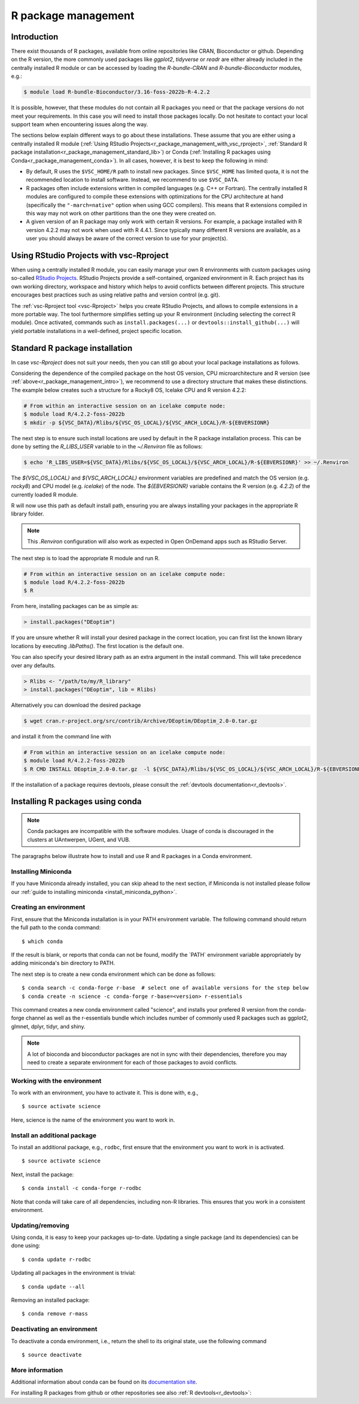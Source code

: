 .. _R_package_management:

R package management
====================

.. _r_package_management_intro:

Introduction
------------

There exist thousands of R packages, available from online repositories like CRAN,
Bioconductor or github. Depending on the R version, the more commonly used packages like `ggplot2`, `tidyverse` or `readr`
are either already included in the centrally installed R module or can be accessed by
loading the `R-bundle-CRAN` and `R-bundle-Bioconductor` modules, e.g.:

.. code:: r

       $ module load R-bundle-Bioconductor/3.16-foss-2022b-R-4.2.2

It is possible, however, that these modules do not contain all R packages you
need or that the package versions do not meet your requirements. In this case
you will need to install those packages locally. Do not hesitate to contact
your local support team when encountering issues along the way.

The sections below explain different ways to go about these installations.
These assume that you are either using a centrally installed R module
(:ref:`Using RStudio Projects<r_package_management_with_vsc_rproject>`,
:ref:`Standard R package installation<r_package_management_standard_lib>`)
or Conda (:ref:`Installing R packages using Conda<r_package_management_conda>`).
In all cases, however, it is best to keep the following in mind:

* By default, R uses the ``$VSC_HOME/R`` path to install new packages.
  Since ``$VSC_HOME`` has limited quota, it is not the recommended location
  to install software. Instead, we recommend to use ``$VSC_DATA``.

* R packages often include extensions written in compiled languages (e.g.
  C++ or Fortran). The centrally installed R modules are configured to compile
  these extensions with optimizations for the CPU architecture at hand
  (specifically the ``"-march=native"`` option when using GCC compilers).
  This means that R extensions compiled in this way may not work
  on other partitions than the one they were created on.

* A given version of an R package may only work with certain R versions.
  For example, a package installed with R version 4.2.2 may not work when used with
  R 4.4.1. Since typically many different R versions are available,
  as a user you should always be aware of the correct version to use for
  your project(s).


.. _r_package_management_with_vsc_rproject:

Using RStudio Projects with vsc-Rproject
----------------------------------------

When using a centrally installed R module, you can easily manage your own
R environments with custom packages using so-called
`RStudio Projects <https://docs.posit.co/ide/user/ide/guide/code/projects.html>`_.
RStudio Projects provide a self-contained, organized environment in R. Each project has
its own working directory, workspace and history which helps to avoid conflicts between different
projects. This structure encourages best practices such as using relative paths
and version control (e.g. git).

The :ref:`vsc-Rproject tool <vsc-Rproject>` helps you create RStudio Projects,
and allows to compile extensions in a more portable way. The tool furthermore
simplifies setting up your R environment (including selecting the correct R
module). Once activated, commands such as ``install.packages(...)`` or
``devtools::install_github(...)`` will yield portable installations in a
well-defined, project specific location.


.. _r_package_management_standard_lib:

Standard R package installation
-------------------------------

In case `vsc-Rproject` does not suit your needs, then you can still go about
your local package installations as follows.

Considering the dependence of the compiled package on the host OS version, CPU microarchitecture
and R version (see :ref:`above<r_package_management_intro>`), we recommend
to use a directory structure that makes these distinctions. The example below
creates such a structure for a Rocky8 OS, Icelake CPU and R version 4.2.2:

.. code-block:: bash

      # From within an interactive session on an icelake compute node:
      $ module load R/4.2.2-foss-2022b
      $ mkdir -p ${VSC_DATA}/Rlibs/${VSC_OS_LOCAL}/${VSC_ARCH_LOCAL}/R-${EBVERSIONR}

The next step is to ensure such install locations are used by default in the R package installation process.
This can be done by setting the `R_LIBS_USER` variable to in the `~/.Renviron` file as follows:

.. code-block:: bash

      $ echo 'R_LIBS_USER=${VSC_DATA}/Rlibs/${VSC_OS_LOCAL}/${VSC_ARCH_LOCAL}/R-${EBVERSIONR}' >> ~/.Renviron

The `${VSC_OS_LOCAL}` and `${VSC_ARCH_LOCAL}` environment variables are predefined
and match the OS version (e.g. `rocky8`) and CPU model (e.g. `icelake`) of the node.
The `${EBVERSIONR}` variable contains the R version (e.g. `4.2.2`) of the currently loaded
R module.

R will now use this path as default install path, ensuring you are always installing
your packages in the appropriate R library folder.

.. note::

  This `.Renviron` configuration will also work as expected in Open OnDemand apps
  such as RStudio Server.

The next step is to load the appropriate R module and run R.

.. code-block:: bash

      # From within an interactive session on an icelake compute node:
      $ module load R/4.2.2-foss-2022b
      $ R

From here, installing packages can be as simple as:

.. code-block:: r

      > install.packages("DEoptim")


If you are unsure whether R will install your desired package in the correct location, you can first list
the known library locations by executing `.libPaths()`. The first location is the
default one.

You can also specify your desired library path as an extra argument in the install command.
This will take precedence over any defaults.

.. code-block:: r

      > Rlibs <- "/path/to/my/R_library"
      > install.packages("DEoptim", lib = Rlibs)

Alternatively you can download the desired package

.. code-block:: bash

      $ wget cran.r-project.org/src/contrib/Archive/DEoptim/DEoptim_2.0-0.tar.gz

and install it from the command line with

.. code-block:: bash

      # From within an interactive session on an icelake compute node:
      $ module load R/4.2.2-foss-2022b
      $ R CMD INSTALL DEoptim_2.0-0.tar.gz  -l ${VSC_DATA}/Rlibs/${VSC_OS_LOCAL}/${VSC_ARCH_LOCAL}/R-${EBVERSIONR}

If the installation of a package requires devtools, please consult the :ref:`devtools documentation<r_devtools>`.


.. _r_package_management_conda:

Installing R packages using conda
---------------------------------

.. note::

    Conda packages are incompatible with the software modules.
    Usage of conda is discouraged in the clusters at UAntwerpen, UGent,
    and VUB.

The paragraphs below illustrate how to install and use R and R packages
in a Conda environment.

.. _install_miniconda_r:

Installing Miniconda
~~~~~~~~~~~~~~~~~~~~

If you have Miniconda already installed, you can skip ahead to the next
section, if Miniconda is not installed please follow our :ref:`guide to installing miniconda <install_miniconda_python>`.

.. _create_r_conda_env:

Creating an environment
~~~~~~~~~~~~~~~~~~~~~~~

First, ensure that the Miniconda installation is in your PATH
environment variable. The following command should return the full path
to the conda command::

   $ which conda

If the result is blank, or reports that conda can not be found, modify
the \`PATH\` environment variable appropriately by adding miniconda's bin
directory to PATH.

The next step is to create a new conda environment which can be done as follows::

   $ conda search -c conda-forge r-base  # select one of available versions for the step below
   $ conda create -n science -c conda-forge r-base=<version> r-essentials


This command creates a new conda environment called "science", and installs your prefered R
version from the conda-forge channel as well as the r-essentials bundle which includes number
of commonly used R packages such as ggplot2, glmnet, dplyr, tidyr, and shiny.

.. note::

   A lot of bioconda and bioconductor packages are not in sync with their dependencies, therefore you may need to create a separate environment for each of those packages to avoid conflicts.

Working with the environment
~~~~~~~~~~~~~~~~~~~~~~~~~~~~

To work with an environment, you have to activate it. This is done with,
e.g.,

::

   $ source activate science

Here, science is the name of the environment you want to work in.


Install an additional package
~~~~~~~~~~~~~~~~~~~~~~~~~~~~~

To install an additional package, e.g., ``rodbc``, first ensure that the
environment you want to work in is activated.

::

   $ source activate science

Next, install the package:

::

   $ conda install -c conda-forge r-rodbc

Note that conda will take care of all dependencies, including non-R
libraries. This ensures that you work in a consistent environment.

Updating/removing
~~~~~~~~~~~~~~~~~

Using conda, it is easy to keep your packages up-to-date. Updating a
single package (and its dependencies) can be done using:

::

   $ conda update r-rodbc

Updating all packages in the environment is trivial:

::

   $ conda update --all

Removing an installed package:

::

   $ conda remove r-mass

Deactivating an environment
~~~~~~~~~~~~~~~~~~~~~~~~~~~

To deactivate a conda environment, i.e., return the shell to its
original state, use the following command

::

   $ source deactivate

More information
~~~~~~~~~~~~~~~~

Additional information about conda can be found on its `documentation site <https://docs.conda.io/en/latest/>`__.

For installing R packages from github or other repositories see also :ref:`R devtools<r_devtools>`:
